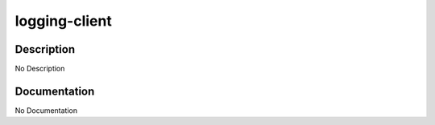 ==============
logging-client
==============

Description
===========
No Description

Documentation
=============

No Documentation
